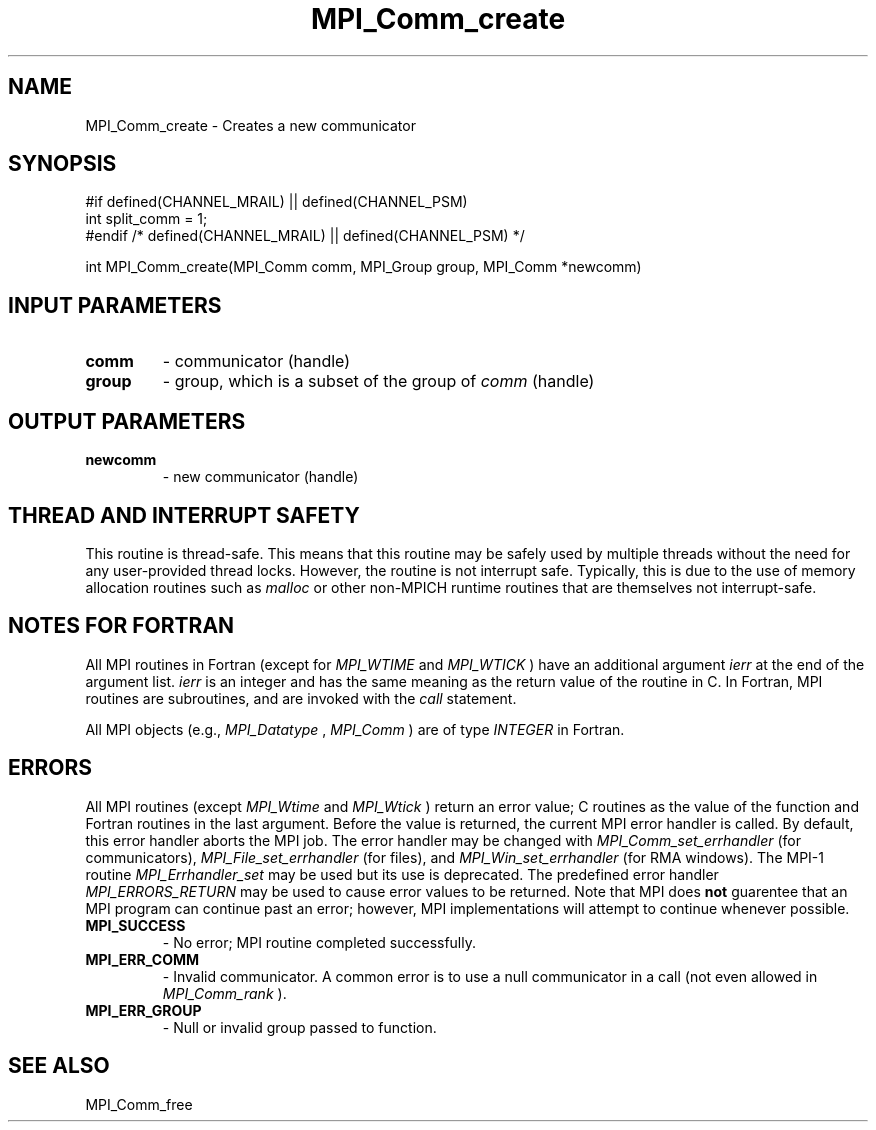 .TH MPI_Comm_create 3 "8/8/2019" " " "MPI"
.SH NAME
MPI_Comm_create \-  Creates a new communicator 
.SH SYNOPSIS
.nf
#if defined(CHANNEL_MRAIL) || defined(CHANNEL_PSM)
int split_comm = 1;
#endif /* defined(CHANNEL_MRAIL) || defined(CHANNEL_PSM) */

int MPI_Comm_create(MPI_Comm comm, MPI_Group group, MPI_Comm *newcomm)
.fi
.SH INPUT PARAMETERS
.PD 0
.TP
.B comm 
- communicator (handle) 
.PD 1
.PD 0
.TP
.B group 
- group, which is a subset of the group of 
.I comm
(handle) 
.PD 1

.SH OUTPUT PARAMETERS
.PD 0
.TP
.B newcomm 
- new communicator (handle)
.PD 1

.SH THREAD AND INTERRUPT SAFETY

This routine is thread-safe.  This means that this routine may be
safely used by multiple threads without the need for any user-provided
thread locks.  However, the routine is not interrupt safe.  Typically,
this is due to the use of memory allocation routines such as 
.I malloc
or other non-MPICH runtime routines that are themselves not interrupt-safe.

.SH NOTES FOR FORTRAN
All MPI routines in Fortran (except for 
.I MPI_WTIME
and 
.I MPI_WTICK
) have
an additional argument 
.I ierr
at the end of the argument list.  
.I ierr
is an integer and has the same meaning as the return value of the routine
in C.  In Fortran, MPI routines are subroutines, and are invoked with the
.I call
statement.

All MPI objects (e.g., 
.I MPI_Datatype
, 
.I MPI_Comm
) are of type 
.I INTEGER
in Fortran.

.SH ERRORS

All MPI routines (except 
.I MPI_Wtime
and 
.I MPI_Wtick
) return an error value;
C routines as the value of the function and Fortran routines in the last
argument.  Before the value is returned, the current MPI error handler is
called.  By default, this error handler aborts the MPI job.  The error handler
may be changed with 
.I MPI_Comm_set_errhandler
(for communicators),
.I MPI_File_set_errhandler
(for files), and 
.I MPI_Win_set_errhandler
(for
RMA windows).  The MPI-1 routine 
.I MPI_Errhandler_set
may be used but
its use is deprecated.  The predefined error handler
.I MPI_ERRORS_RETURN
may be used to cause error values to be returned.
Note that MPI does 
.B not
guarentee that an MPI program can continue past
an error; however, MPI implementations will attempt to continue whenever
possible.

.PD 0
.TP
.B MPI_SUCCESS 
- No error; MPI routine completed successfully.
.PD 1
.PD 0
.TP
.B MPI_ERR_COMM 
- Invalid communicator.  A common error is to use a null
communicator in a call (not even allowed in 
.I MPI_Comm_rank
).
.PD 1
.PD 0
.TP
.B MPI_ERR_GROUP 
- Null or invalid group passed to function.  
.PD 1

.SH SEE ALSO
MPI_Comm_free
.br
